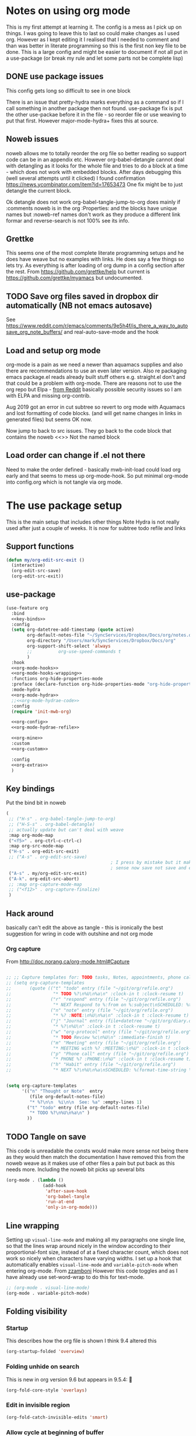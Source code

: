 #+TITLE Emacs configuration org Mode - all the complete things
#+PROPERTY:header-args :cache yes :tangle yes :comments noweb :noweb no-export
#+STARTUP: show2levels
* Notes on using org mode
:PROPERTIES:
:ID:       org_mark_2020-01-23T20-21-34+00-00_mini12:6810C5AF-469D-4E0E-BD24-8F6301313A91
:END:
This is my first attempt at learning it.
The config is a mess as I pick up on things.
I was going to leave this to last so could make changes as I used org. However as I kept editing it I realised that I needed to comment and than was better in literate programming so this is the first non key file to be done.
This is a large config and might be easier to document if not all put in a use-package (or break my rule and let some parts not be complete lisp)
** DONE use package issues
:PROPERTIES:
:ID:       org_mark_2020-01-23T20-21-34+00-00_mini12:1C8523CC-5CB5-4EA3-A010-6881059B6B32
:END:
This config gets long so difficult to see in one block

There is an issue that pretty-hydra marks everything as a command so if I call something in another package then not found.
use-package fix is put the other use-packae before it in the file - so reorder file or use weaving to put that first.
However major-mode-hydra+ fixes this at source.
** Noweb issues
:PROPERTIES:
:ID:       org_mark_2020-01-23T20-21-34+00-00_mini12:757C060B-ED8C-49CB-9096-EA146141E59F
:END:
noweb allows me to totally reorder the org file so better reading so support code can be in an appendix etc.
However org-babel-detangle cannot deal with detangling as it looks for the whole file and tries to do a block at a time - which does not work with embedded blocks. After days debugging this (well several attempts until it clicked) I found confirmation https://news.ycombinator.com/item?id=17653473
One fix might be to just detangle the current block.

Ok detangle does not work
org-babel-tangle-jump-to-org does mainly if :comments noweb is in the org :Properties: and the blocks have unique names but :noweb-ref names don't work as they produce a different link formar and reverse-search is not 100% see its info.

** Grettke
:PROPERTIES:
:ID:       org_mark_2020-01-23T20-21-34+00-00_mini12:111E7DB2-5383-4E1F-9B6E-EE14CBFE8671
:END:
This seems one of the most complete literate programming setups and he does have weave but no examples with links. He does say a few things so lets try.
As everything is after loading of org dump in a config section after the rest.
From https://github.com/grettke/help but current is https://github.com/grettke/myamacs but undocumented.

** TODO Save org files saved in dropbox dir automatically (NB not emacs autosave)
:PROPERTIES:
:ID:       org_mark_2020-01-23T20-21-34+00-00_mini12:8A5AC122-42AB-4B05-BEEE-ED6A16F5A966
:END:
See https://www.reddit.com/r/emacs/comments/9e5h4f/is_there_a_way_to_autosave_org_note_buffers/ and real-auto-save-mode and the hook
** Load and setup org mode
:PROPERTIES:
:ID:       org_mark_2020-01-23T20-21-34+00-00_mini12:DA0B129D-3E54-4C67-94D2-B9D303434BAF
:END:
org-mode is a pain as we need a newer than aquamacs supplies and also there are recommendations to use an even later version. Also re packaging emacs package.el reads already built stuff others e.g. straight.el don't and that could be a problem with org-mode. There are reasons not to use the org repo but Elpa - [[https://www.reddit.com/r/emacs/comments/5sx7j0/how_do_i_get_usepackage_to_ignore_the_bundled/ddix2ta/?utm_source=share&utm_medium=web2x][from Reddit]] basically possible security issues so I am with ELPA and missing org-contrib.

Aug 2019 got an error in cut subtree so revert to org mode with Aquamacs and lost formatting of code blocks. (and will get name changes in links in generated files) but seems OK now.

Now jump to back to src issues. They go back to the code block that contains the noweb <<>> Not the named block
** Load order can change if .el not there
:PROPERTIES:
:ID:       org_mark_mini20.local:20220625T120510.607956
:END:
Need to make the order defined - basically mwb-init-load could load org early and that seems to mess up org-mode-hook.
So put minimal org-mode into config.org which is not tangle via org mode.

* The use package setup
:PROPERTIES:
:ID:       org_mark_2020-01-23T20-21-34+00-00_mini12:411C4ABA-EFFC-4E73-9C0F-5E936AC5B73B
:END:
This is the main setup that includes other things
Note Hydra is not really used after just a couple of weeks.
It is now for subtree todo refile and links

** Support functions
:PROPERTIES:
:ID:       org_mark_mini20.local:20210830T173642.889781
:END:
#+NAME: org_mark_mini20.local_20210830T173642.840556
#+begin_src emacs-lisp
(defun my/org-edit-src-exit ()
  (interactive)
  (org-edit-src-save)
  (org-edit-src-exit))
#+end_src
** use-package
:PROPERTIES:
:ID:       org_2020-12-08+00-00:D690B0FD-0E4B-44ED-A01E-7FEC29D8E7F4
:END:
  #+NAME: org_mark_2020-01-23T20-21-34+00-00_mini12_72F56F5E-3D65-491F-B68F-CDCFF334FFB6
  #+begin_src emacs-lisp :noweb tangle
(use-feature org
  :bind
  <<key-binds>>
  :config
  (setq org-datetree-add-timestamp (quote active)
        org-default-notes-file "~/SyncServices/Dropbox/Docs/org/notes.org"
        org-directory "/Users/mark/SyncServices/Dropbox/Docs/org"
        org-support-shift-select 'always
        ;;          org-use-speed-commands t
        )
  :hook
  <<org-mode-hooks>>
  <<org-mode-hooks-wrapping>>
  :functions org-hide-properties-mode
  :preface (declare-function org-hide-properties-mode "org-hide-properties")
  :mode-hydra
  <<org-mode-hydra>>
  ;;<<org-mode-hydrae-code>>
  :config
  (require 'init-mwb-org)

  <<org-config>>
  <<org-mode-hydrae-refile>>

  <<org-mine>>
  :custom
  <<org-custom>>

  :config
  <<org-extras>>
  )
  #+end_src
** Key bindings
:PROPERTIES:
:ID:       org_mark_2020-01-23T20-21-34+00-00_mini12:7CFDEDFE-FB36-47D9-8D94-0CDC83AF71CC
:END:
Put the bind bit in noweb
#+NAME: key-binds
#+begin_src emacs-lisp :tangle no
(
 ;; ("H-s" . org-babel-tangle-jump-to-org)
 ;; ("H-S-s" . org-babel-detangle)
 ;; actually update but can't deal with weave
 :map org-mode-map
 ("<f5>" . org-ctrl-c-ctrl-c)
 :map org-src-mode-map
 ("H-s" . org-edit-src-exit)
 ;; ("A-s" . org-edit-src-save)
										; I press by mistake but it makes
                                        ; sense now save not save and exit
 ("A-s" . my/org-edit-src-exit)
 ("A-k". org-edit-src-abort)
 ;; :map org-capture-mode-map
 ;; ("<f12>" . org-capture-finalize)
 )
#+end_src

** Hack around
:PROPERTIES:
:ID:       org_mark_2020-01-23T20-21-34+00-00_mini12:163000D5-C193-4FB4-A502-C78FD1FB08AB
:END:
basically can't edit the above as tangle - this is ironically the best suggestion for wring in code with outshine and not org mode
*** Org capture
:PROPERTIES:
:ID:       org_mark_2020-01-23T20-21-34+00-00_mini12:3D4D14AB-E281-45E0-A18E-0590E25E74A4
:END:
From http://doc.norang.ca/org-mode.html#Capture
#+NAME: org_mark_2020-01-23T20-21-34+00-00_mini12_065E6C30-63CE-4A91-B3FC-182E8D209A06
#+begin_src emacs-lisp

;; ;; Capture templates for: TODO tasks, Notes, appointments, phone calls, meetings, and org-protocol
;; (setq org-capture-templates
;;       (quote (("t" "todo" entry (file "~/git/org/refile.org")
;;                "* TODO %?\n%U\n%a\n" :clock-in t :clock-resume t)
;;               ("r" "respond" entry (file "~/git/org/refile.org")
;;                "* NEXT Respond to %:from on %:subject\nSCHEDULED: %t\n%U\n%a\n" :clock-in t :clock-resume t :immediate-finish t)
;;               ("n" "note" entry (file "~/git/org/refile.org")
;;                "* %? :NOTE:\n%U\n%a\n" :clock-in t :clock-resume t)
;;               ("j" "Journal" entry (file+datetree "~/git/org/diary.org")
;;                "* %?\n%U\n" :clock-in t :clock-resume t)
;;               ("w" "org-protocol" entry (file "~/git/org/refile.org")
;;                "* TODO Review %c\n%U\n" :immediate-finish t)
;;               ("m" "Meeting" entry (file "~/git/org/refile.org")
;;                "* MEETING with %? :MEETING:\n%U" :clock-in t :clock-resume t)
;;               ("p" "Phone call" entry (file "~/git/org/refile.org")
;;                "* PHONE %? :PHONE:\n%U" :clock-in t :clock-resume t)
;;               ("h" "Habit" entry (file "~/git/org/refile.org")
;;                "* NEXT %?\n%U\n%a\nSCHEDULED: %(format-time-string \"%<<%Y-%m-%d %a .+1d/3d>>\")\n:PROPERTIES:\n:STYLE: habit\n:REPEAT_TO_STATE: NEXT\n:END:\n"))))


(setq org-capture-templates
      '(("n" "Thought or Note"  entry
         (file org-default-notes-file)
         "* %?\n\n  %i\n\n  See: %a" :empty-lines 1)
        ("t" "todo" entry (file org-default-notes-file)
         "* TODO %?\n%U\n%a\n" )
        ))
#+end_src

** TODO Tangle on save
:PROPERTIES:
:ID:       org_mark_2020-01-23T20-21-34+00-00_mini12:42D6E858-998F-48DE-8D73-799C228FF91E
:END:
This code is unreadable the consts would make more sense not being there as they would then match the documentation
I have removed this from the noweb weave as it makes use of other files a pain but put back as this needs more. Including the noweb bit picks up several bits
#+NAME: org-mode-hooks
	#+begin_src emacs-lisp :tangle no
(org-mode . (lambda ()
              (add-hook
               'after-save-hook
               'org-babel-tangle
               'run-at-end
               'only-in-org-mode)))
	#+end_src

** Line wrapping
:PROPERTIES:
:ID:       org_mark_2020-01-23T20-21-34+00-00_mini12:EE29BA62-13AD-4C22-9ABB-AF723DCA7950
:END:
Setting up =visual-line-mode= and making all my paragraphs one single line, so that the lines wrap around nicely in the window according to their proportional-font size, instead of at a fixed character count, which does not work so nicely when characters have varying widths. I set up a hook that automatically enables =visual-line-mode= and =variable-pitch-mode= when entering org-mode. From [[https://raw.githubusercontent.com/zzamboni/dot-emacs/master/init.org][zzamboni]]
However this code toggles and as I have already use set-word-wrap to do this for text-mode.
#+NAME: org-mode-hooks-wrapping
#+begin_src emacs-lisp :tangle no
    ;; (org-mode . visual-line-mode)
    (org-mode . variable-pitch-mode)
#+end_src
** Folding visibility
:PROPERTIES:
:ID:       org_mark_2020-10-25T11-37-05+00-00_mini12.local:B48F7EEE-0A50-4EC9-8416-C09AC65B509B
:END:
*** Startup
:PROPERTIES:
:ID:       org_mark_mini20.local:20220627T115411.767788
:END:
This describes how the org file is shown I think 9.4 altered this
#+NAME: org_mark_mini20.local_20220627T115411.731459
#+begin_src emacs-lisp :tangle no :noweb-ref org-custom
(org-startup-folded 'overview)
#+end_src
*** Folding unhide on search
:PROPERTIES:
:ID:       org_mark_mini20.local:20220625T173650.554480
:END:
This is new in org version 9.6 but appears in 9.5.4: 🫢
#+NAME: org_mark_mini20.local_20220625T173650.532142
#+begin_src emacs-lisp :tangle no :noweb-ref org-custom
(org-fold-core-style 'overlays)
#+end_src
*** Edit in invisible region
:PROPERTIES:
:ID:       org_mark_mini20.local:20220627T115411.765389
:END:
#+NAME: org_mark_mini20.local_20220627T115411.739742
#+begin_src emacs-lisp :tangle no :noweb-ref org-custom
(org-fold-catch-invisible-edits 'smart)
#+end_src
*** Allow cycle at beginning of buffer
:PROPERTIES:
:ID:       org_mark_mini20.local:20220627T122757.439066
:END:
#+NAME: org_mark_mini20.local_20220627T122757.416935
#+begin_src emacs-lisp :tangle no :noweb-ref org-custom
(org-cycle-global-at-bob t)
#+end_src
** Footnotes
:PROPERTIES:
:ID:       org_mark_2020-03-06T13-08-35+00-00_mini12.local:31819091-6339-413D-9DD1-C248C5F6520B
:END:
Need to set up an auto-sort
#+NAME: org_mark_2020-03-06T13-08-35+00-00_mini12.local_632B9653-A2FD-4226-A130-A0260FCD9B66
#+begin_src emacs-lisp :noweb-ref org-config :tangle no
(setq org-footnote-auto-adjust t)
#+end_src


** Babel initialisation
:PROPERTIES:
:ID:       org_mark_2020-01-23T20-21-34+00-00_mini12:1972881C-34EE-46DE-BB07-8C34C8CC0094
:END:

*** Set variables
:PROPERTIES:
:ID:       org_mark_mini20.local:20220627T124955.787932
:END:
Code block behaviour - but also see customization for appearance
 #+NAME: org_mark_2020-01-23T20-21-34+00-00_mini12_F0D54908-6A04-45A1-BF64-E082C9DE207E
 #+begin_src emacs-lisp :tangle no :noweb-ref org-config
(setq org-src-fontify-natively t
	  org-src-tab-acts-natively t
	  org-confirm-babel-evaluate nil
	  org-edit-src-content-indentation 0
	  ;; org-startup-indented t
	  )
 #+end_src

*** My changes to Grettke
:PROPERTIES:
:ID:       org_mark_mini20.local:20220206T102457.700416
:header-args: :noweb-ref org-mine :tangle no
:END:

**** Evaluating
:PROPERTIES:
:ID:       org_mark_mini20.local:20220619T143614.114358
:END:
My languages
#+NAME: org_mark_mini20.local_20220619T143246.381888
#+BEGIN_SRC emacs-lisp
(org-babel-do-load-languages
 'org-babel-load-languages
 '((emacs-lisp . t)
   (org . t)
   ;; (sml . t)
   (C . t)
   ;; (R . t)
   (python . t)
   ;; (sass . t)
   (scheme . t)
   (sql . t)
   ;; (js . t)
   ;;
   ;; (latex . t)
   ;;
   (makefile . t)
   (shell . t)
   ;;
   ;; (ditaa . t)
   ;; (dot . t)
   ;; (plantuml . t)
   ))
#+END_SRC
**** Identity
:PROPERTIES:
:ID:       org_mark_mini20.local:20220619T135120.154326
:END:
Two issues - grettke's are too long for my normal screen (but a fix would be hide names. Other is that the time only gets set when emacs is restarted.
#+NAME: org_mark_mini20.local_20220619T135120.123432
#+BEGIN_SRC emacs-lisp
(setq org-id-prefix (concat "org_" (user-real-login-name)
                            ;; "_" (help/get-timestamp-no-colons)
                            "_" (system-name)
                            ))
(setq org-id-method 'ts)
#+END_SRC

**** Post tangle
:PROPERTIES:
:ID:       org_mark_mini20.local:20220206T102457.695907
:END:
As grettke's code  updates the whole buffer and saves either add to the same function or make the save to be the last (I chose the latter
***** Add header
:PROPERTIES:
:ID:       org_mark_mini20.local:20220206T120941.917997
:END:
From my [[https://emacs.stackexchange.com/q/50488/9874][SO question]] and based on the first part of [[https://emacs.stackexchange.com/a/55728/9874][this answer]]
#+NAME: org_mark_mini20.local_20220206T120941.889585
#+begin_src emacs-lisp
(defun mwbinit-add-tangle-headers ()
  (message "Babel in %s" (buffer-file-name))
  (cond
   ((f-ext? (buffer-file-name) "py")
	(goto-char (point-min))
	(insert "# This is a generated file do not edit\n"))
   ((f-ext? (buffer-file-name) "el")
	(goto-char (point-min))
	(insert ";; -*- lexical-binding:t;coding: utf-8 -*-\n")
	(insert ";; This is a generated file do not edit\n"))
   (t
	nil)))
#+end_src
***** Indent and save
:PROPERTIES:
:ID:       org_mark_mini20.local:20220206T120941.916978
:END:
- Post tangle actions (grettke)
  - Indentation
    - At first glance this is surprising! The author should be responsible for
      the indentation, right? Yes, that is right. But there is one exception:
      using ~:noweb-ref~ source block concatenation. [[http://orgmode.org/manual/noweb_002dref.html][It]] is powerful and elegant.
      But the source blocks are indented on their own line. It forces any
      reader format it to make any sense of it. That is a poor start to using
      the tangled files. So tangled files get indented.
- Headers
#+NAME: org_mark_mini20.local_20220206T121247.727128
#+BEGIN_SRC emacs-lisp
(defun mwb/org-babel-post-tangle-hook-fn ()
  (interactive)
  (mwbinit-add-tangle-headers)
  (indent-region (point-min) (point-max) nil)
  (save-buffer))
(add-hook 'org-babel-post-tangle-hook #'mwb/org-babel-post-tangle-hook-fn)
#+END_SRC
**** Jump to generated code
:PROPERTIES:
:ID:       org_mark_mini20.local:20220605T134305.890136
:END:
Go from org file to the generated - really only need as noweb the code in edit src is not real. From [[https://emacs.stackexchange.com/a/69591/9874][SO]]
See file:../site-lisp/mwb/init-mwb-org.el
** Archive
:PROPERTIES:
:ID:       org_2020-12-08+00-00:C0A61800-DCE8-4C03-96B8-944F662CBA2A
:END:
I want separate archive files with the same structure as original
All google seems to point via the gist quoted in [[https://emacs.stackexchange.com/questions/49079/issue-archiving-when-maintaining-org-mode-subtree-structure][SO]] but [[https://fuco1.github.io/2017-04-20-Archive-subtrees-under-the-same-hierarchy-as-original-in-the-archive-files.html][Fuco1's]] looks simpler
But org mode keepos changing and functions go missing so does not work but a fix [[https://github.com/daviderestivo/galactic-emacs/blob/master/lisp/org-archive-subtree.el][Here]]

See file:../site-lisp/mwb/init-mwb-org.el
*** Location
:PROPERTIES:
:ID:       org_mark_mini20.local:20220627T115411.761111
:END:
#+NAME: org_mark_mini20.local_20220627T115411.743195
#+begin_src emacs-lisp :tangle no :noweb-ref org-custom
(org-archive-location "archive/%s_archive::")
#+end_src
** Main mode hydra
:PROPERTIES:
:ID:       org_mark_2020-01-23T20-21-34+00-00_mini12:D4058350-C97F-4A1D-858C-70008D09A2FF
:END:
Using new pretty mode hydra.
#+NAME: org_2020-12-07+00-00_005A3AAF-4168-444A-8AD4-BCA80924C59A
#+begin_src emacs-lisp :tangle no :noweb-ref org-mode-hydra
(org-mode
 (:idle 1.0)
 ("Edit Subtree"
  (("x" org-cut-subtree "Cut")
   ("w" org-copy-subtree "Copy")
   ("y" org-paste-subtree "Paste")
   ("Y" org-yank "Yank")
   ("W" org-clone-subtree-with-time-shift "Clone"))
  "Visibility"
  (("va" outline-show-all "All")
   ("vm" org-babel-hide-markers-mode "Markers")
;;   ("vp" org-hide-properties-mode "Properties" :toggle t)
   )
  "Babel"
  (("e" org-babel-execute-src-block "Execute Source Block")
   ("'" org-edit-src-code "Edit Source")
   ("s" sv-org-babel-tangle-jump-to-src "Jump to generated code" )
   ("b" org-babel-tangle "Tangle"))
  "Insert"
  (("m" org-meta-return "Heading")
   ("M" org-insert-heading-respect-content "Heading Under")

   ("T" org-insert-todo-heading-respect-content "Todo Under"))
  "Org"
  (("a" org-archive-subtree "Archive subtree")
   ("c" org-capture "Capture")
   ("R" org-refile "Refile")
   ("r" hydra-org-refile/body "Refile Hydra")
   ("t" org-todo "Todo"))
  "Links"
  (("l" org-store-link "Store")
   ("i" org-insert-link "Insert")
   ("f" org-footnote-action "Footnote"))))

#+end_src
** Imenu to provide info for treemacs and contextual menu
:PROPERTIES:
:ID:       org_mark_mini20.local:20220627T115937.590135
:END:
#+NAME: org_mark_mini20.local_20220627T115937.571651
#+begin_src emacs-lisp :tangle no :noweb-ref org-custom
(org-imenu-depth 6)
#+end_src
* Setup outside use-package
:PROPERTIES:
:ID:       org_mark_2020-01-23T20-21-34+00-00_mini12:2DC0229D-C398-4D28-B321-23AFDA2DA87A
:END:
This is after org-mode has been loaded and set up
Not :after does not work as org-mode has been loaded early. So just rely on file order
Possibly all this could go in a config control by properties
** Prettify Old
:PROPERTIES:
:ID:       org_mark_2020-01-23T20-21-34+00-00_mini12:722CBA7A-79F6-4695-B710-ACF8F3C1F219
:END:
Make org mode look prettier. See also the customization
Basically set to variable pitch font but note Aquamacs has a way (different of course to do this)
*** Circular bullets
:PROPERTIES:
:ID:       org_mark_2020-01-23T20-21-34+00-00_mini12:00807D90-E9FE-4A4E-ABAE-4EF867BE97EA
:END:
From [[http://www.howardism.org/Technical/Emacs/orgmode-wordprocessor.html][here]]
 #+NAME: org_mark_2020-01-23T20-21-34+00-00_mini12_BD3DD793-C3F1-46EE-A7C2-72CA21C5066E
 #+begin_src emacs-lisp :tangle no
(use-package-elpa org-bullets
  :hook (org-mode . org-bullets-mode))
 #+end_src

**** Add the keywords to be changed
:PROPERTIES:
:ID:       org_mark_mini20.local:20210507T132612.415034
:END:
Appear as Unicode bullets.
	#+begin_src emacs-lisp
(font-lock-add-keywords
 'org-mode
 '(("^ +\\([-*]\\) "
    (0
     (prog1
         ()
       (compose-region
        (match-beginning 1)
        (match-end 1)
        "•"))))))
	#+end_src
*** Indent other text
:PROPERTIES:
:ID:       org_mark_2020-01-23T20-21-34+00-00_mini12:E1789BA1-AF3F-441B-95B6-1FD7ADABD862
:END:
	#+begin_src emacs-lisp :tangle no
(use-feature org-indent
  :after (org)
  :demand
  :diminish)
	#+end_src
*** TODO Hide property drawers
:PROPERTIES:
:ID:       org_mark_mini20.local:20210131T001131.889643
:END:
From [[https://stackoverflow.com/a/17492723/151019][SO]] override org function
OK need to hide #+name and also make the properties visible
ALso see https://github.com/amno1/org-hide-properties or https://github.com/org-roam/org-roam/wiki/User-contributed-Tricks
**** Manual attempt
:PROPERTIES:
:ID:       org_mark_mini20.local:20220605T223855.748968
:END:
#+NAME: org_mark_mini20.local_20220605T223855.713284
#+begin_src emacs-lisp :tangle no
(defun org-cycle-hide-drawers (state)
  "Re-hide all drawers after a visibility state change."
  (when (and (derived-mode-p 'org-mode)
             (not (memq state '(overview folded contents))))
    (save-excursion
      (let* ((globalp (memq state '(contents all)))
             (beg (if globalp
                      (point-min)
                    (point)))
             (end (if globalp
                      (point-max)
                    (if (eq state 'children)
                        (save-excursion
                          (outline-next-heading)
                          (point))
                      (org-end-of-subtree t)))))
        (goto-char beg)
        (while (re-search-forward org-drawer-regexp end t)
          (save-excursion
            (beginning-of-line 1)
            (when (looking-at org-drawer-regexp)
              (let* ((start (1- (match-beginning 0)))
                     (limit
                      (save-excursion
                        (outline-next-heading)
                        (point)))
                     (msg (format
                           (concat
                            "org-cycle-hide-drawers:  "
                            "`:END:`"
                            " line missing at position %s")
                           (1+ start))))
                (if (re-search-forward "^[ \t]*:END:" limit t)
                    (outline-flag-region start (point-at-eol) t)
                  (user-error msg))))))))))
#+end_src
**** MELPA code
:PROPERTIES:
:ID:       org_mark_mini20.local:20220605T223855.748251
:END:
#+NAME: org_mark_mini20.local_20220605T223855.714238
#+begin_src emacs-lisp :tangle no
(use-package-elpa org-hide-properties
  :straight (:host github :repo  "amno1/org-hide-properties" )
  :hook (org-mode . org-hide-properties-mode)
  :config
  (major-mode-hydra-define+ org-mode nil
    ("Visibility" (("vp" org-hide-properties-mode "Properties" :toggle t)))
    ))
#+end_src
*** TODO Hide #+ lines
:PROPERTIES:
:ID:       org_mark_mini20.local:20210422T091310.119974
:END:
Taken from https://github.com/amno1/org-babel-hide-markers-mode and my version adds #+NAME
TODO add property drawers
The original has been updated
#+NAME: org_mark_mini20.local_20210422T091310.076424
#+begin_src emacs-lisp :tangle no :noweb-ref org-config
(use-package-elpa ob-hide-markers
  :disabled
  :hook (org-font-lock . org-babel-hide-markers-mode)
  :init
  (setq org-babel-hide-markers-line t)
  :diminish org-babel-hide-markers-mode)
#+end_src
** Table of Contents setup
:PROPERTIES:
:ID:       org_mark_2020-10-24T15-08-22+01-00_mini12.local:22E4475E-BC4D-4C25-8B48-2F5E01060BDA
:END:
This package [[https://github.com/snosov1/toc-org][toc-org]] seems it might be useful

I think using treemacs is nearer what I need as puts menu in other window - although length matters. Also set the startup to show 2 levels.
#+NAME: org_mark_2020-10-24T15-08-22+01-00_mini12.local_E0715861-9815-4AA9-8E93-095091F21C56
#+begin_src emacs-lisp :tangle no
(use-package-elpa toc-org
  :hook (org-mode . toc-org-mode))
#+end_src

** Refile
:PROPERTIES:
:ID:       org_2020-12-07+00-00:8823DE6D-7329-4D19-BF21-8438FE1A7CED
:END:

Based off https://mollermara.com/blog/Fast-refiling-in-org-mode-with-hydras/ to refile to separate files. No doubt will extend in future and follow the later bits.
*** Code
:PROPERTIES:
:ID:       org_mark_2020-01-23T20-21-34+00-00_mini12:F95400D0-B750-4B14-A1F5-78BF1E070185
:END:
#+NAME: org_2020-12-07+00-00_51802C21-7B36-41FE-A88F-FC25E7EB96C1
#+begin_src emacs-lisp
(defun my/refile (file headline &optional arg)
  (let ((pos (save-excursion
               (find-file (expand-file-name file org-directory))
               (org-find-exact-headline-in-buffer headline))))
    (org-refile arg nil (list headline file nil pos)))
  (switch-to-buffer (current-buffer)))
#+end_src

*** Hydra
:PROPERTIES:
:ID:       org_2020-12-07+00-00:5419E547-16A1-40F2-9B8A-6A5B504454F2
:END:
I am not certain how to add a name in the use-package so use plain macro in :config Also easier to create if legal elisp
#+NAME: org_2020-12-07+00-00_B84C6815-0FA6-43AA-8D0E-121C3C3E77BC
#+begin_src emacs-lisp
(pretty-hydra-define hydra-org-refile
  (:color pink :quit-key "q")
  ("Archive"
   ( ("a" org-archive-subtree "Archive subtree"))
   "Shopping"
   (("g" (my/refile "shopping.org" "Groceries") "Groceries")
    ("s" (my/refile "shopping.org" "Other") "Other shopping"))
   "computer"
   (("e" (my/refile "dev_todo.org" "Emacs") "Emacs tasks")
    ("p" (my/refile "dev_todo.org" "Programming") "Prog tasks")
    ("r" (my/refile "dev_todo.org" "Racket") "Racket tasks"))
   "Other"
   (("b" (my/refile "bookmarks.org" "General") "Bookmarks")
    ("f" (my/refile "bookmarks.org" "Fiction") "Fiction")
    )))
#+end_src

** Capture
:PROPERTIES:
:ID:       org_mark_2020-01-23T20-21-34+00-00_mini12:A1CCBFF3-51A3-4B75-9EED-179DB3DD0940
:END:
I should start using this
Again from jerrypnz
#+NAME: org_mark_2020-01-23T20-21-34+00-00_mini12_951A79B2-540A-4A60-B3FA-7EEA9F02A656
#+begin_src emacs-lisp
(use-feature org-capture
  ;; :after (org)
  :commands (org-capture)
  :bind (("<f13>" . org-capture)
		 ("C-<f13>" . open-org-notes)
		 :map org-capture-mode-map
		 ("A-s" . org-capture-finalize)
		 ("A-k" . org-capture-kill)
		 ("A-w" . org-capture-refile))
  :preface
  (defun open-org-notes ()
	(interactive)
	(find-file org-default-notes-file))
  :config
  (setq org-capture-templates
		`(("t" "TODO" entry (file org-default-notes-file)
		   "* TODO %?\n%u\n")
		  ("p" "Project" entry (file org-default-notes-file)
		   "* %? [%] :PROJECT:\n%u\n")
		  ("m" "Meeting" entry (file org-default-notes-file)
		   "* Meeting notes for %? :MEETING:\n%t" :clock-in t :clock-resume t)
		  ("n" "Notes" entry (file org-default-notes-file)
		   "* %? \n%t"))))
#+end_src

** Agenda
:PROPERTIES:
:ID:       org_mark_2020-01-23T20-21-34+00-00_mini12:E8D53E27-7D3B-403A-9179-D415A9B2581A
:END:
I don't use but the hook is there. Main setup from Jerry Peng, needed as in org hydra and might as well setup up.
Also in org-mouse so must be loaded
#+NAME: org_mark_2020-01-23T20-21-34+00-00_mini12_D54091C8-6480-46A6-B79B-3350E35DA246
#+begin_src emacs-lisp
(use-feature org-agenda
  :after (org)
  :commands (org-agenda)
  :config
  (progn
    (setq org-agenda-restore-windows-after-quit t)
    (setq org-agenda-window-setup 'only-window)

    (advice-add 'org-agenda-quit :before 'org-save-all-org-buffers)

    (setq org-agenda-custom-commands
          '(
            ("s" "Someday"
             ((tags "+someday/TODO"
               ((org-agenda-overriding-header "Maybe Someday:")))))))

    (setq org-agenda-files (list  org-directory
                                  ))

    (setq org-agenda-category-icon-alist
          `(("Emacs" ,(list (all-the-icons-fileicon "emacs" :height 0.8 :v-adjust 0.05))
             nil nil :ascent center)
            ("Projects" ,(list (all-the-icons-octicon "repo" :v-adjust 0.05))
             nil nil :ascent center)

            ("Inbox" ,(list (all-the-icons-faicon "inbox" :height 0.9 :v-adjust 0.05))
             nil nil :ascent center)
            ("Personal" ,(list (all-the-icons-faicon "user" :height 0.95 :v-adjust 0.05))
             nil nil :ascent center)))

    (setq org-agenda-sorting-strategy
          '((agenda habit-down time-up priority-down category-keep)
            (todo category-keep timestamp-down)
            (tags category-keep timestamp-down)
            (search category-keep)))))
#+end_src
